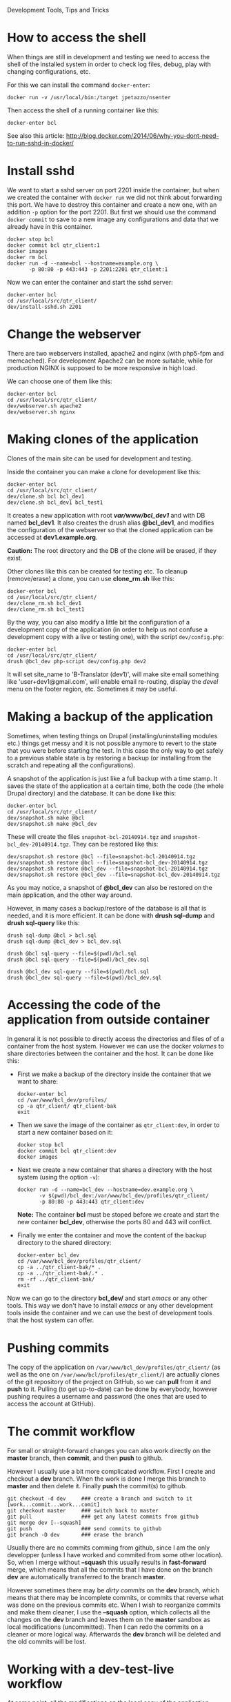 
#+OPTIONS:  num:nil toc:t ^:nil f:nil TeX:nil LaTeX:nil
#+STYLE: <link href="css/org.css" rel="stylesheet" type="text/css"/>

Development Tools, Tips and Tricks

* How to access the shell

  When things are still in development and testing we need to access
  the shell of the installed system in order to check log files,
  debug, play with changing configurations, etc.

  For this we can install the command =docker-enter=:
  #+BEGIN_EXAMPLE
  docker run -v /usr/local/bin:/target jpetazzo/nsenter
  #+END_EXAMPLE

  Then access the shell of a running container like this:
  #+BEGIN_EXAMPLE
  docker-enter bcl
  #+END_EXAMPLE

  See also this article:
  http://blog.docker.com/2014/06/why-you-dont-need-to-run-sshd-in-docker/


* Install sshd

  We want to start a sshd server on port 2201 inside the container,
  but when we created the container with =docker run= we did not think
  about forwarding this port. We have to destroy this container and
  create a new one, with an addition =-p= option for the
  port 2201. But first we should use the command =docker commit= to
  save to a new image any configurations and data that we already have
  in this container.
  #+BEGIN_EXAMPLE
  docker stop bcl
  docker commit bcl qtr_client:1
  docker images
  docker rm bcl
  docker run -d --name=bcl --hostname=example.org \
	     -p 80:80 -p 443:443 -p 2201:2201 qtr_client:1
  #+END_EXAMPLE

  Now we can enter the container and start the sshd server:
  #+BEGIN_EXAMPLE
  docker-enter bcl
  cd /usr/local/src/qtr_client/
  dev/install-sshd.sh 2201
  #+END_EXAMPLE


* Change the webserver

  There are two webservers installed, apache2 and nginx (with php5-fpm
  and memcached). For development Apache2 can be more suitable, while
  for production NGINX is supposed to be more responsive in high load.

  We can choose one of them like this:
  #+BEGIN_EXAMPLE
  docker-enter bcl
  cd /usr/local/src/qtr_client/
  dev/webserver.sh apache2
  dev/webserver.sh nginx
  #+END_EXAMPLE


* Making clones of the application

  Clones of the main site can be used for development and testing. 

  Inside the container you can make a clone for development like this:
  #+BEGIN_EXAMPLE
  docker-enter bcl
  cd /usr/local/src/qtr_client/
  dev/clone.sh bcl bcl_dev1
  dev/clone.sh bcl_dev1 bcl_test1
  #+END_EXAMPLE

  It creates a new application with root */var/www/bcl_dev1/* and with
  DB named *bcl_dev1*. It also creates the drush alias *@bcl_dev1*,
  and modifies the configuration of the webserver so that the cloned
  application can be accessed at *dev1.example.org*.

  *Caution:* The root directory and the DB of the clone will be
  erased, if they exist.

  Other clones like this can be created for testing etc. To cleanup
  (remove/erase) a clone, you can use *clone_rm.sh* like this:
  #+BEGIN_EXAMPLE
  docker-enter bcl
  cd /usr/local/src/qtr_client/
  dev/clone_rm.sh bcl_dev1
  dev/clone_rm.sh bcl_test1
  #+END_EXAMPLE

  By the way, you can also modify a little bit the configuration of a
  development copy of the application (in order to help us not confuse
  a development copy with a live or testing one), with the script
  =dev/config.php=:
  #+BEGIN_EXAMPLE
  docker-enter bcl
  cd /usr/local/src/qtr_client/
  drush @bcl_dev php-script dev/config.php dev2
  #+END_EXAMPLE

  It will set site_name to 'B-Translator (dev1)', will make site email
  something like 'user+dev1@gmail.com', will enable email re-routing,
  display the /devel/ menu on the footer region, etc. Sometimes it may
  be useful.


* Making a backup of the application

  Sometimes, when testing things on Drupal (installing/uninstalling
  modules etc.) things get messy and it is not possible anymore to
  revert to the state that you were before starting the test. In this
  case the only way to get safely to a previous stable state is by
  restoring a backup (or installing from the scratch and repeating all
  the configurations).

  A snapshot of the application is just like a full backup with a time
  stamp. It saves the state of the application at a certain time, both
  the code (the whole Drupal directory) and the database. It can be
  done like this:
  #+BEGIN_EXAMPLE
  docker-enter bcl
  cd /usr/local/src/qtr_client/
  dev/snapshot.sh make @bcl
  dev/snapshot.sh make @bcl_dev
  #+END_EXAMPLE
  These will create the files ~snapshot-bcl-20140914.tgz~ and
  ~snapshot-bcl_dev-20140914.tgz~. They can be restored like this:
  #+BEGIN_EXAMPLE
  dev/snapshot.sh restore @bcl --file=snapshot-bcl-20140914.tgz
  dev/snapshot.sh restore @bcl --file=snapshot-bcl_dev-20140914.tgz
  dev/snapshot.sh restore @bcl_dev --file=snapshot-bcl-20140914.tgz
  dev/snapshot.sh restore @bcl_dev --file=snapshot-bcl_dev-20140914.tgz
  #+END_EXAMPLE
  As you may notice, a snapshot of *@bcl_dev* can also be restored on the
  main application, and the other way around.

  However, in many cases a backup/restore of the database is all that
  is needed, and it is more efficient. It can be done with *drush
  sql-dump* and *drush sql-query* like this:
  #+BEGIN_EXAMPLE
  drush sql-dump @bcl > bcl.sql
  drush sql-dump @bcl_dev > bcl_dev.sql

  drush @bcl sql-query --file=$(pwd)/bcl.sql
  drush @bcl sql-query --file=$(pwd)/bcl_dev.sql

  drush @bcl_dev sql-query --file=$(pwd)/bcl.sql
  drush @bcl_dev sql-query --file=$(pwd)/bcl_dev.sql
  #+END_EXAMPLE


* Accessing the code of the application from outside container

  In general it is not possible to directly access the directories and
  files of of a container from the host system.  However we can use
  the docker /volumes/ to share directories between the container and
  the host. It can be done like this:

  + First we make a backup of the directory inside the container that
    we want to share:
    #+BEGIN_EXAMPLE
    docker-enter bcl
    cd /var/www/bcl_dev/profiles/
    cp -a qtr_client/ qtr_client-bak
    exit
    #+END_EXAMPLE

  + Then we save the image of the container as =qtr_client:dev=, in order
    to start a new container based on it:
    #+BEGIN_EXAMPLE
    docker stop bcl
    docker commit bcl qtr_client:dev
    docker images
    #+END_EXAMPLE

  + Next we create a new container that shares a directory with the
    host system (using the option =-v=):
    #+BEGIN_EXAMPLE
    docker run -d --name=bcl_dev --hostname=dev.example.org \
	       -v $(pwd)/bcl_dev:/var/www/bcl_dev/profiles/qtr_client/
	       -p 80:80 -p 443:443 qtr_client:dev
    #+END_EXAMPLE
    *Note:* The container *bcl* must be stoped before we create and
    start the new container *bcl_dev*, otherwise the ports 80 and 443
    will conflict.

  + Finally we enter the container and move the content of the backup
    directory to the shared directory:
    #+BEGIN_EXAMPLE
    docker-enter bcl_dev
    cd /var/www/bcl_dev/profiles/qtr_client/
    cp -a ../qtr_client-bak/* .
    cp -a ../qtr_client-bak/.* .
    rm -rf ../qtr_client-bak/
    exit
    #+END_EXAMPLE

  Now we can go to the directory *bcl_dev/* and start /emacs/ or any
  other tools. This way we don't have to install /emacs/ or any other
  development tools inside the container and we can use the best of
  development tools that the host system can offer.


* Pushing commits

  The copy of the application on =/var/www/bcl_dev/profiles/qtr_client/=
  (as well as the one on =/var/www/bcl/profiles/qtr_client/=) are actually
  clones of the git repository of the project on GitHub, so we can
  *pull* from it and *push* to it. Pulling (to get up-to-date) can be
  done by everybody, however pushing requires a username and password
  (the ones that are used to access the account at GitHub).


* The commit workflow

  For small or straight-forward changes you can also work directly on
  the *master* branch, then *commit*, and then *push* to github.

  However I usually use a bit more complicated workflow. First I
  create and checkout a *dev* branch. When the work is done I merge
  this branch to *master* and then delete it. Finally *push* the
  commit(s) to github.
  #+BEGIN_EXAMPLE
  git checkout -d dev     ### create a branch and switch to it
  [work...commit...work...comit]
  git checkout master     ### switch back to master
  git pull                ### get any latest commits from github
  git merge dev [--squash]
  git push                ### send commits to github
  git branch -D dev       ### erase the branch
  #+END_EXAMPLE

  Usually there are no commits comming from github, since I am the
  only developper (unless I have worked and commited from some other
  location). So, when I merge without *--squash* this usually results
  in *fast-forward* merge, which means that all the commits that I
  have done on the branch *dev* are automatically transferred to the
  branch *master*.

  However sometimes there may be /dirty commits/ on the *dev* branch,
  which means that there may be incomplete commits, or commits that
  reverse what was done on the previous commits etc. When I wish to
  reorganize commits and make them cleaner, I use the *--squash*
  option, which collects all the changes on the *dev* branch and
  leaves them on the *master* sandbox as local modifications
  (uncommitted). Then I can redo the commits on a cleaner or more
  logical way. Afterwards the *dev* branch will be deleted and the old
  commits will be lost.
  

* Working with a dev-test-live workflow

  At some point, all the modifications on the local copy of the
  application (sandbox) have to be transferred to a public server,
  where the application is in "production", performing "live". On that
  public server there is the same docker container as in the
  development server. The synchronization of the application can be
  done via git push and pull.

  However *drush rsync* and *drush sql-sync* offer another option for
  synchronization. For more details see:
  #+BEGIN_EXAMPLE
  drush help rsync
  drush help sql-sync
  drush topic docs-aliases
  #+END_EXAMPLE

  These commands use drush *aliases*, which allow also remote
  execution of drush commands. On my development environment I have
  created the file ~/etc/drush/remote.aliases.drushrc.php~, which has
  a content like this:
  #+BEGIN_EXAMPLE
  <?php

  $aliases['live'] = array (
    'root' => '/var/www/bcl',
    'uri' => 'http://example.org',

    'remote-host' => 'example.org',
    'remote-user' => 'root',
    'ssh-options' => '-p 2201 -i /root/.ssh/id_rsa',

    'path-aliases' => array (
      '%profile' => 'profiles/qtr_client',
      '%downloads' => '/var/www/downloads',
    ),

    'command-specific' => array (
      'sql-sync' => array (
	'simulate' => '1',
      ),
      'rsync' => array (
	'simulate' => '1',
      ),
    ),
  );

  $aliases['test'] = array (
    'parent' => '@live',
    'root' => '/var/www/bcl',
    'uri' => 'http://test.example.org',
    'remote-host' => 'test.example.org',

    'command-specific' => array (
      'sql-sync' => array (
	'simulate' => '0',
      ),
      'rsync' => array (
	'simulate' => '0',
      ),
    ),
  );
  #+END_EXAMPLE

  It defines the aliases *live* and *test*. The test/stage application
  is almost identical to the live/production one, however it is not
  for public use. The idea is to test there first any updates/upgrades
  of the application, in order to make sure that they don't break any
  things, before applying them to the real live application. In my
  case it is placed on a different server, however it can also be
  placed on the same server as the live application (just make a clone
  of the main application with =dev/clone.sh bcl bcl_test=).

  When everything is set up correctly, the synchronization can be done
  as simply as this:
  #+BEGIN_EXAMPLE
  drush rsync @live @test
  drush sql-sync @live @test
  drush rsync @live @bcl_dev
  drush sql-sync @live @bcl_dev
  #+END_EXAMPLE

  *Note:* Synchronizing this way from *@test* to *@live* or from
  *@bcl_dev* to *@live*, usually is a HUGE mistake, but the /simulate/
  option on the config file will make sure that it fails.

  For drush commands to work remotely, *ssh* daemon has to be running
  on the remote server, inside the docker container. By default it is
  not installed, but it can be installed with the script
  *dev/install-sshd.sh*. This script will also take care to change the
  ssh port to *2201*, in order to avoid any conflicts with any
  existing daemon on the host environment, and also for increased
  security.

  For remote access to work correctly, the public/private key ssh
  access should be set up and configured as well. For more detailed
  instructions on how to do it see:
  http://dashohoxha.blogspot.com/2012/08/how-to-secure-ubuntu-server.html
